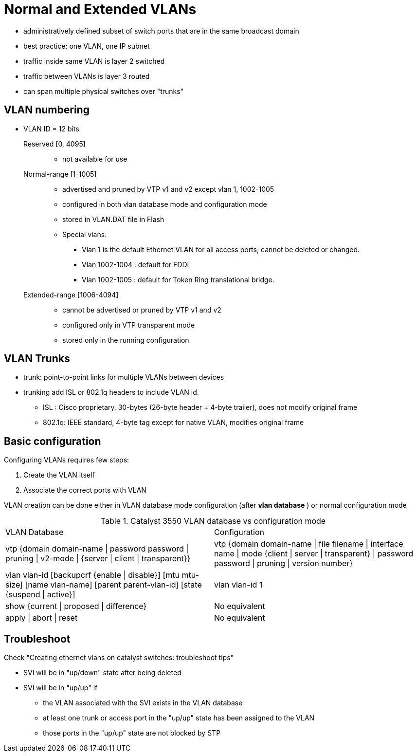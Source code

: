 = Normal and Extended VLANs


- administratively defined subset of switch ports that are in the same broadcast domain
- best practice: one VLAN, one IP subnet
- traffic inside same VLAN is layer 2 switched
- traffic between VLANs is layer 3 routed
- can span multiple physical switches over "trunks"


== VLAN numbering

- VLAN ID = 12 bits 

Reserved [0, 4095] ::

**  not available for use

Normal-range [1-1005]::
** advertised and pruned by VTP v1 and v2 except vlan 1, 1002-1005 
** configured in both vlan database mode and configuration mode
** stored in VLAN.DAT file in Flash 
** Special vlans:
*** Vlan 1 is the default Ethernet VLAN for all access ports; cannot be deleted or changed.
*** Vlan 1002-1004 : default for FDDI 
*** Vlan 1002-1005 : default for Token Ring translational bridge.

Extended-range [1006-4094] ::
** cannot be advertised or pruned by VTP v1 and v2
** configured only in VTP transparent mode
** stored only in the running configuration

== VLAN Trunks

- trunk: point-to-point links for multiple VLANs between devices
- trunking add ISL or 802.1q headers to include VLAN id.
  * ISL : Cisco proprietary, 30-bytes (26-byte header + 4-byte trailer), does not modify original frame
  * 802.1q: IEEE standard, 4-byte tag except for native VLAN, modifies original frame


== Basic configuration

Configuring VLANs requires few steps:

. Create the VLAN itself
. Associate the correct ports with VLAN

VLAN creation can be done either in VLAN database mode configuration (after *vlan database* ) or normal configuration mode

.Catalyst 3550 VLAN database vs configuration mode
[format="dsv"]
|===
VLAN Database : Configuration 
vtp {domain domain-name | password password | pruning | v2-mode | {server | client | transparent}} : vtp {domain domain-name | file filename | interface name | mode {client | server | transparent} | password password | pruning | version number}
vlan vlan-id [backupcrf {enable | disable}] [mtu mtu-size] [name vlan-name] [parent parent-vlan-id] [state {suspend | active}]:  vlan vlan-id 1
show {current | proposed | difference} : No equivalent
apply | abort | reset : No equivalent
|===

== Troubleshoot

Check "Creating ethernet vlans on catalyst switches: troubleshoot tips"


- SVI will be in "up/down" state after being deleted
- SVI will be in "up/up" if
  * the VLAN associated with the SVI exists in the VLAN database
  * at least one trunk or access port in the "up/up" state has been assigned to the VLAN
  * those ports in the "up/up" state are not blocked by STP


